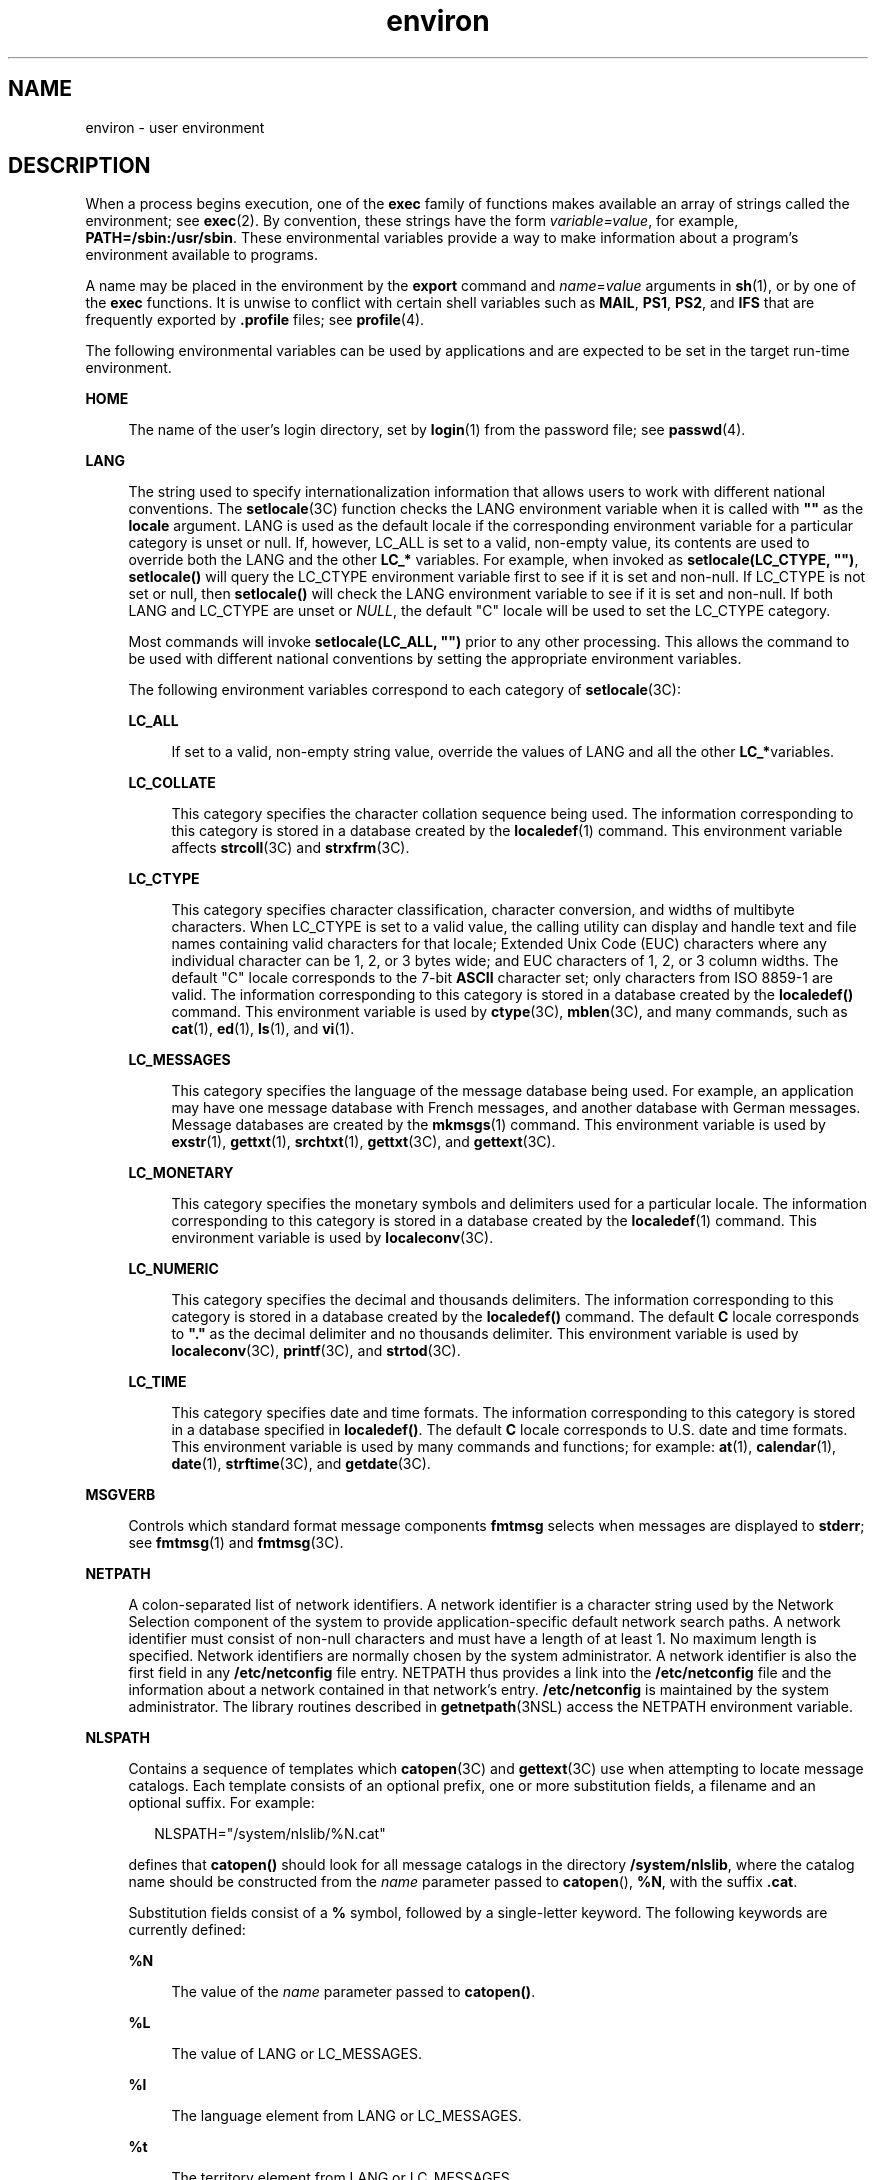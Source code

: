 '\" te
.\" CDDL HEADER START
.\"
.\" The contents of this file are subject to the terms of the
.\" Common Development and Distribution License (the "License").  
.\" You may not use this file except in compliance with the License.
.\"
.\" You can obtain a copy of the license at usr/src/OPENSOLARIS.LICENSE
.\" or http://www.opensolaris.org/os/licensing.
.\" See the License for the specific language governing permissions
.\" and limitations under the License.
.\"
.\" When distributing Covered Code, include this CDDL HEADER in each
.\" file and include the License file at usr/src/OPENSOLARIS.LICENSE.
.\" If applicable, add the following below this CDDL HEADER, with the
.\" fields enclosed by brackets "[]" replaced with your own identifying
.\" information: Portions Copyright [yyyy] [name of copyright owner]
.\"
.\" CDDL HEADER END
.\" Copyright 1989 AT&T
.\" Copyright (c) 2002, Sun Microsystems, Inc.  All Rights Reserved
.TH environ 5 "19 Nov 2002" "SunOS 5.11" "Standards, Environments, and Macros"
.SH NAME
environ \- user environment
.SH DESCRIPTION
.LP
When a process begins execution,
one of the \fBexec\fR family of functions makes available an array of strings called the environment; see \fBexec\fR(2). By convention, these strings have the
form \fIvariable=value\fR, for example, \fBPATH=/sbin:/usr/sbin\fR. These environmental variables provide a way to make information about a program's environment available to programs.
.LP
A name may be placed in the environment by the \fBexport\fR command and \fIname\fR=\fIvalue\fR arguments in \fBsh\fR(1),
or by one of the \fBexec\fR functions. It is unwise to conflict with certain shell variables such as \fBMAIL\fR, \fBPS1\fR, \fBPS2\fR, and \fBIFS\fR that are frequently exported by \fB\&.profile\fR files; see \fBprofile\fR(4). 
.LP
The following environmental variables can be used by applications and are expected to be set in the target run-time environment.
.sp
.ne 2
.mk
.na
\fBHOME\fR
.ad
.sp .6
.RS 4n
The name of the user's login directory, set by \fBlogin\fR(1) from the password file; see \fBpasswd\fR(4). 
.RE

.sp
.ne 2
.mk
.na
\fBLANG\fR
.ad
.sp .6
.RS 4n
The string used to specify internationalization information that allows users to work with different national conventions. The \fBsetlocale\fR(3C) function checks the LANG environment variable when it is called with \fB""\fR as the \fBlocale\fR argument.  LANG is used as the default locale if the corresponding environment variable for a particular category
is unset or null. If, however,  LC_ALL is set to a valid, non-empty value, its contents are used to override both the LANG and the other \fBLC_*\fR variables. For example, when invoked as \fBsetlocale(LC_CTYPE, "")\fR, \fBsetlocale()\fR will query the LC_CTYPE environment variable first to see if it is set and non-null. If LC_CTYPE is not set or null, then \fBsetlocale()\fR will check the LANG environment variable to see if it is set and non-null. If both LANG and LC_CTYPE are unset or \fINULL\fR, the default "C" locale will be used to set the LC_CTYPE category.
.sp
Most commands will invoke \fBsetlocale(LC_ALL, "")\fR prior to any other processing. This allows the command to be used with different national conventions by setting the appropriate environment variables.
.sp
The following environment variables correspond to each category of \fBsetlocale\fR(3C):
.sp
.ne 2
.mk
.na
\fBLC_ALL\fR
.ad
.sp .6
.RS 4n
If set to a valid, non-empty string value, override the values of LANG and all the other \fBLC_*\fRvariables.
.RE

.sp
.ne 2
.mk
.na
\fBLC_COLLATE\fR
.ad
.sp .6
.RS 4n
This category specifies the character collation sequence being used.  The information corresponding to this category is stored in a database  created by the \fBlocaledef\fR(1) command.   This environment variable affects \fBstrcoll\fR(3C) and \fBstrxfrm\fR(3C). 
.RE

.sp
.ne 2
.mk
.na
\fBLC_CTYPE\fR
.ad
.sp .6
.RS 4n
This category specifies character classification, character conversion, and widths of multibyte characters. When LC_CTYPE is set to a valid value, the calling utility can display and handle text and file names containing
valid characters for that locale;   Extended Unix Code (EUC) characters where any individual character can be 1, 2, or 3 bytes wide; and EUC characters of 1, 2, or 3 column widths. The default "C" locale corresponds to the 7-bit \fBASCII\fR character set; only characters from
ISO 8859-1 are valid. The information corresponding to this category is stored in a database created by the \fBlocaledef()\fR command.  This environment variable is used by \fBctype\fR(3C), \fBmblen\fR(3C), and many commands, such as \fBcat\fR(1), \fBed\fR(1), \fBls\fR(1), and \fBvi\fR(1). 
.RE

.sp
.ne 2
.mk
.na
\fBLC_MESSAGES\fR
.ad
.sp .6
.RS 4n
This category specifies the language of the message database being used. For example, an application may have one message database with French messages, and another database with German messages. Message databases are created by the \fBmkmsgs\fR(1) command. This environment variable is used by \fBexstr\fR(1), \fBgettxt\fR(1), \fBsrchtxt\fR(1), \fBgettxt\fR(3C), and \fBgettext\fR(3C). 
.RE

.sp
.ne 2
.mk
.na
\fBLC_MONETARY\fR
.ad
.sp .6
.RS 4n
This category specifies the monetary symbols and delimiters used for a particular locale.  The information corresponding to this category is stored in a database created by the \fBlocaledef\fR(1) command. This environment variable is used by \fBlocaleconv\fR(3C). 
.RE

.sp
.ne 2
.mk
.na
\fBLC_NUMERIC\fR
.ad
.sp .6
.RS 4n
This category specifies the decimal and thousands delimiters. The information corresponding to this category is stored in a database  created by the \fBlocaledef()\fR command. The default \fBC\fR locale corresponds to \fB"."\fR as the decimal delimiter and no thousands delimiter. This environment variable is used by \fBlocaleconv\fR(3C), \fBprintf\fR(3C), and \fBstrtod\fR(3C). 
.RE

.sp
.ne 2
.mk
.na
\fBLC_TIME\fR
.ad
.sp .6
.RS 4n
This category specifies date and time formats. The information corresponding to this category is stored in a database specified in \fBlocaledef()\fR. The default \fBC\fR locale corresponds
to U.S. date and time formats. This environment variable is used by many commands and functions; for example: \fBat\fR(1), \fBcalendar\fR(1), \fBdate\fR(1), \fBstrftime\fR(3C), and \fBgetdate\fR(3C). 
.RE

.RE

.sp
.ne 2
.mk
.na
\fBMSGVERB\fR
.ad
.sp .6
.RS 4n
Controls which standard format message components \fBfmtmsg\fR selects when messages are displayed to \fBstderr\fR; see  \fBfmtmsg\fR(1) and  \fBfmtmsg\fR(3C). 
.RE

.sp
.ne 2
.mk
.na
\fBNETPATH\fR
.ad
.sp .6
.RS 4n
A colon-separated list of network identifiers. A network identifier is a character string used by the Network Selection component of the system to provide application-specific default network search paths. A network identifier
must consist of non-null characters and must have a length of at least 1. No maximum length is specified. Network identifiers are normally chosen by the system administrator. A network identifier is also the first field in any \fB/etc/netconfig\fR file entry. NETPATH thus provides
a link into the \fB/etc/netconfig\fR file and the information about a network contained in that network's entry. \fB/etc/netconfig\fR is maintained by the system administrator. The library routines described in \fBgetnetpath\fR(3NSL) access the NETPATH environment variable.
.RE

.sp
.ne 2
.mk
.na
\fBNLSPATH\fR
.ad
.sp .6
.RS 4n
Contains a sequence of templates which \fBcatopen\fR(3C) and \fBgettext\fR(3C) use when attempting to locate message catalogs. Each template consists of an optional prefix, one or more substitution fields, a filename and an optional suffix. For example:
.sp
.in +2
.nf
NLSPATH="/system/nlslib/%N.cat"
.fi
.in -2
.sp

defines that \fBcatopen()\fR should look for all message catalogs in the directory \fB/system/nlslib\fR, where the catalog name should be constructed from the \fIname\fR parameter passed to \fBcatopen\fR(\|), \fB%N\fR,
with the suffix \fB\&.cat\fR.
.sp
Substitution fields consist of a \fB%\fR symbol, followed by a single-letter keyword. The following keywords are currently defined:
.sp
.ne 2
.mk
.na
\fB%N\fR
.ad
.sp .6
.RS 4n
The value of the \fIname\fR parameter passed to \fBcatopen()\fR.
.RE

.sp
.ne 2
.mk
.na
\fB%L\fR
.ad
.sp .6
.RS 4n
The value of LANG or LC_MESSAGES.
.RE

.sp
.ne 2
.mk
.na
\fB%l\fR
.ad
.sp .6
.RS 4n
The language element from LANG or LC_MESSAGES.
.RE

.sp
.ne 2
.mk
.na
\fB%t\fR
.ad
.sp .6
.RS 4n
The territory element from LANG or LC_MESSAGES.
.RE

.sp
.ne 2
.mk
.na
\fB%c\fR
.ad
.sp .6
.RS 4n
The codeset element from LANG or LC_MESSAGES.
.RE

.sp
.ne 2
.mk
.na
\fB%%\fR
.ad
.sp .6
.RS 4n
A single \fB%\fR character.
.RE

An empty string is substituted if the specified value is not currently defined. The separators "\fB_\fR" and "\fB\&.\fR" are not included in \fB%t\fR and \fB%c\fR substitutions.
.sp
Templates defined in NLSPATH are separated by colons (\fB:\fR). A leading colon or two adjacent colons (\fB::\fR) is equivalent to specifying \fB%N\fR. For example:
.sp
.in +2
.nf
NLSPATH=":%N.cat:/nlslib/%L/%N.cat"
.fi
.in -2
.sp

indicates to \fBcatopen()\fR that it should look for the requested message catalog in \fIname\fR, \fIname\fR\fB\&.cat\fR and \fB/nlslib/$LANG/\fR\fIname\fR.cat. For \fBgettext()\fR, \fB%N\fR automatically maps to "messages".
.sp
If NLSPATH is unset or \fINULL\fR, \fBcatopen()\fR and \fBgettext()\fR call  \fBsetlocale\fR(3C),
which checks LANG and the  \fBLC_*\fR variables to locate the message catalogs.
.sp
NLSPATH will normally be set up on a system wide basis (in \fB/etc/profile\fR) and thus makes the location and naming conventions associated with message catalogs transparent to both programs and users.
.RE

.sp
.ne 2
.mk
.na
\fBPATH\fR
.ad
.sp .6
.RS 4n
The sequence of directory prefixes that \fBsh\fR(1), \fBtime\fR(1), \fBnice\fR(1), \fBnohup\fR(1), and other utilities apply in searching for a file known by an incomplete path name. The prefixes are separated by colons (\fB:\fR). \fBlogin\fR(1) sets \fBPATH=/usr/bin\fR. For more detail, see  \fBsh\fR(1). 
.RE

.sp
.ne 2
.mk
.na
\fBSEV_LEVEL\fR
.ad
.sp .6
.RS 4n
Define severity levels and associate and print strings with them in standard format error messages; see  \fBaddseverity\fR(3C), \fBfmtmsg\fR(1), and  \fBfmtmsg\fR(3C). 
.RE

.sp
.ne 2
.mk
.na
\fBTERM\fR
.ad
.sp .6
.RS 4n
The kind of terminal for which output is to be prepared. This information is used by commands, such as \fBvi\fR(1),
which may exploit special capabilities of that terminal.
.RE

.sp
.ne 2
.mk
.na
\fBTZ\fR
.ad
.sp .6
.RS 4n
Timezone information. The contents of this environment variable are used by the functions \fBctime\fR(3C), \fBlocaltime\fR(3C), \fBstrftime\fR(3C),
and \fBmktime\fR(3C) to override the default timezone. The value of TZ has one of the two formats (spaces inserted for clarity):
.sp
.in +2
.nf
:characters
.fi
.in -2

or
.sp
.in +2
.nf
std offset dst offset, rule
.fi
.in -2

If TZ is of the first format (that is, if the first character is a colon (:)), or if TZ is not of the second format, then TZ designates a path to a timezone database file relative to \fB/usr/share/lib/zoneinfo/\fR, ignoring a leading colon
if one exists.
.sp
Otherwise, TZ is of the second form, which when expanded is as follows:
.sp
.in +2
.nf
\fIstdoffset\fR[\fIdst\fR[\fIoffset\fR][,\fIstart\fR[/\fItime\fR],\fIend\fR[/\fItime\fR]]]
.fi
.in -2

.sp
.ne 2
.mk
.na
\fB\fIstd\fR and \fIdst\fR\fR
.ad
.sp .6
.RS 4n
Indicate no less than three, nor more than {TZNAME_MAX}, bytes that are the designation for the standard (\fIstd\fR) or the alternative (\fIdst\fR, such as Daylight Savings Time) timezone. Only \fIstd\fR is required; if \fIdst\fR is missing, then the alternative time does not apply in this timezone. Each of these fields can occur in either of two formats, quoted or unquoted:
.RS +4
.TP
.ie t \(bu
.el o
In the quoted form, the first character is the less-than ('<') character and the last character is the greater-than ('>') character. All characters between these quoting characters are alphanumeric characters from the portable character set in the current locale, the plus-sign ('+')
character, or the minus-sign ('-') character. The \fIstd\fR and \fIdst\fR fields in this case do not include the quoting characters.
.RE
.RS +4
.TP
.ie t \(bu
.el o
In the unquoted form, all characters in these fields are alphabetic characters from the portable character set in the current locale.
.RE
The interpretation of these fields is unspecified if either field is less than three bytes (except for the case when \fIdst\fR is missing), more than {TZNAME_MAX} bytes, or if they contain characters other than those specified.
.RE

.sp
.ne 2
.mk
.na
\fB\fIoffset\fR\fR
.ad
.sp .6
.RS 4n
Indicate the value one must add to the local time to arrive at Coordinated Universal Time. The offset has the form:
.sp
.in +2
.nf
\fIhh\fR[:\fImm\fR[:\fIss\fR]]
.fi
.in -2
.sp

The minutes (\fImm\fR) and seconds (\fIss\fR) are optional. The hour (\fIhh\fR) is required and can be a single digit. The \fIoffset\fR following \fIstd\fR is required. If no \fIoffset\fR follows \fIdst\fR, daylight savings time is assumed to be one hour ahead of standard time. One or more digits can be used. The value is always interpreted as a decimal number. The hour must be between 0 and 24, and the minutes (and seconds), if present, must be between
0 and 59. Out of range values can cause unpredictable behavior. If preceded by a "-", the timezone is east of the Prime Meridian. Otherwise, it is west of the Prime Meridian (which can be indicated by an optional preceding "\fI+\fR" sign).
.RE

.sp
.ne 2
.mk
.na
\fB\fIstart\fR/\fItime\fR,\|\fIend\fR/\fItime\fR\fR
.ad
.sp .6
.RS 4n
Indicate when to change to and back from daylight savings time, where \fIstart/time\fR describes when the
change from standard time to daylight savings time occurs, and \fIend/time\fR describes when the change back occurs.  Each \fItime\fR field describes when, in current local time, the change is made.
.sp
The formats of \fIstart\fR and \fIend\fR are one of the following:
.sp
.ne 2
.mk
.na
\fB\fBJ\fR\fIn\fR\fR
.ad
.sp .6
.RS 4n
The Julian day \fIn\fR (1 \(<= \fIn\fR \(<= 365). Leap days are not counted.  That is, in all years, February 28 is day 59 and March 1 is day 60. It is impossible
to refer to the occasional February 29.
.RE

.sp
.ne 2
.mk
.na
\fB\fIn\fR\fR
.ad
.sp .6
.RS 4n
The zero-based Julian day (0 \(<= \fIn\fR \(<= 365). Leap days are counted, and it is possible to refer to February 29.
.RE

.sp
.ne 2
.mk
.na
\fB\fBM\fR\fIm.n.d\fR\fR
.ad
.sp .6
.RS 4n
The \fId\fR^th day, (0 \(<= \fId\fR \(<= 6) of week \fIn\fR of month \fIm\fR of the year (1 \(<= \fIn\fR \(<= 5, 1 \(<= \fIm\fR \(<= 12), where week 5 means "the last \fId\fR-day in month \fIm\fR" which may occur in either the fourth or the fifth week). Week 1 is the first week in which the \fId\fR^th day occurs. Day zero is Sunday.
.RE

Implementation specific defaults are used for \fIstart\fR and \fIend\fR if these optional fields are not specified.
.sp
The \fItime\fR has the same format as \fIoffset\fR except that no leading sign ("-" or "+" ) is allowed. If \fItime\fR is not specified, the default value is 02:00:00.
.RE

.RE

.SH SEE ALSO
.LP
\fBcat\fR(1), \fBdate\fR(1), \fBed\fR(1), \fBfmtmsg\fR(1), \fBlocaledef\fR(1), \fBlogin\fR(1), \fBls\fR(1), \fBmkmsgs\fR(1), \fBnice\fR(1), \fBnohup\fR(1), \fBsh\fR(1), \fBsort\fR(1), \fBtime\fR(1), \fBvi\fR(1), \fBexec\fR(2), \fBaddseverity\fR(3C), \fBcatopen\fR(3C), \fBctime\fR(3C), \fBctype\fR(3C), \fBfmtmsg\fR(3C), \fBgetdate\fR(3C), \fBgetnetpath\fR(3NSL), \fBgettext\fR(3C), \fBgettxt\fR(3C), \fBlocaleconv\fR(3C), \fBmblen\fR(3C), \fBmktime\fR(3C), \fBprintf\fR(3C), \fBsetlocale\fR(3C), \fBstrcoll\fR(3C), \fBstrftime\fR(3C), \fBstrtod\fR(3C), \fBstrxfrm\fR(3C), \fBTIMEZONE\fR(4), \fBnetconfig\fR(4), \fBpasswd\fR(4), \fBprofile\fR(4) 

